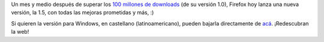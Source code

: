 .. title: Firefox 1.5
.. date: 2005-11-30 00:30:10
.. tags: Firefox

Un mes y medio después de superar los `100 millones de downloads <http://www.taniquetil.com.ar/plog/post/1/97>`_ (de su versión 1.0), Firefox hoy lanza una nueva versión, la 1.5, con todas las mejoras prometidas y más, :)

.. image:: /images/uff/530143686_b4767d9576_o.png

Si quieren la versión para Windows, en castellano (latinoamericano), pueden bajarla directamente de `acá <http://www.mozilla.com/products/download.html?product=firefox-1.5&os=win&lang=es-AR>`_. ¡Redescubran la web!
